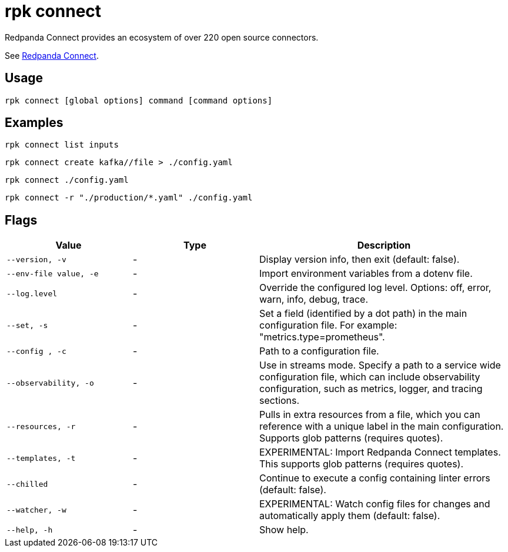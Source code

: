 = rpk connect
:description: These commands let you create and manage data pipelines using Redpanda Connect.

Redpanda Connect provides an ecosystem of over 220 open source connectors.

See xref:redpanda-connect:ROOT:about.adoc[Redpanda Connect].

== Usage

[,bash]
----
rpk connect [global options] command [command options] 
----

== Examples

```bash
rpk connect list inputs
```

```bash
rpk connect create kafka//file > ./config.yaml
```

```bash
rpk connect ./config.yaml
```

```bash
rpk connect -r "./production/*.yaml" ./config.yaml
```

== Flags

[cols="1m,1a,2a"]
|===
|*Value* |*Type* |*Description*

|--version, -v  |- | Display version info, then exit (default: false).

|--env-file value, -e  |- | Import environment variables from a dotenv file.

|--log.level  |- | Override the configured log level. Options: off, error, warn, info, debug, trace.

|--set, -s   |- | Set a field (identified by a dot path) in the main configuration file. For example: "metrics.type=prometheus".

|--config , -c   |- | Path to a configuration file.

|--observability, -o  |- | Use in streams mode. Specify a path to a service wide configuration file, which can include observability configuration, such as metrics, logger, and tracing sections.

|--resources, -r |- | Pulls in extra resources from a file, which you can reference with a unique label in the main configuration. Supports glob patterns (requires quotes).

|--templates, -t   |- | EXPERIMENTAL: Import Redpanda Connect templates. This supports glob patterns (requires quotes).

|--chilled    |- | Continue to execute a config containing linter errors (default: false).

|--watcher, -w     |- | EXPERIMENTAL: Watch config files for changes and automatically apply them (default: false).

|--help, -h      |- | Show help.
|===